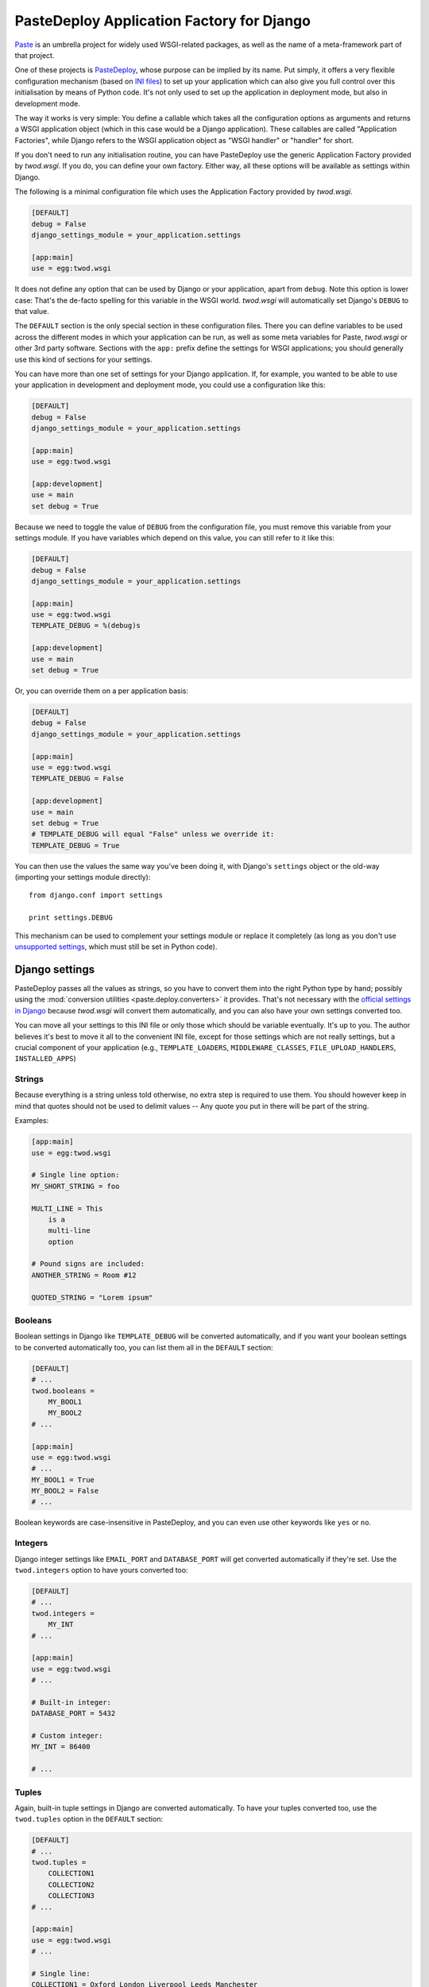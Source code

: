 ==========================================
PasteDeploy Application Factory for Django
==========================================

`Paste <http://pythonpaste.org/>`_ is an umbrella project for widely used
WSGI-related packages, as well as the name of a meta-framework part of that
project.

One of these projects is `PasteDeploy <http://pythonpaste.org/deploy/>`_,
whose purpose can be implied by its name. Put simply, it offers a very flexible
configuration mechanism (based on `INI files
<http://en.wikipedia.org/wiki/INI_file>`_) to set up your application which
can also give you full control over this initialisation by means of Python code.
It's not only used to set up the application in deployment mode, but also in
development mode.

The way it works is very simple: You define a callable which takes all the
configuration options as arguments and returns a WSGI application object (which
in this case would be a Django application). These callables are called
"Application Factories", while Django refers to the WSGI application object
as "WSGI handler" or "handler" for short.

If you don't need to run any initialisation routine, you can have PasteDeploy
use the generic Application Factory provided by *twod.wsgi*. If you do, you
can define your own factory. Either way, all these options will be available
as settings within Django.

The following is a minimal configuration file which uses the Application Factory
provided by *twod.wsgi*.

.. code-block:: ini

    [DEFAULT]
    debug = False
    django_settings_module = your_application.settings
    
    [app:main]
    use = egg:twod.wsgi

It does not define any option that can be used by Django or your application,
apart from ``debug``. Note this option is lower case: That's the de-facto
spelling for this variable in the WSGI world. *twod.wsgi* will automatically
set Django's ``DEBUG`` to that value.

The ``DEFAULT`` section is the only special section in these configuration
files. There you can define variables to be used across the different modes
in which your application can be run, as well as some meta variables for Paste,
*twod.wsgi* or other 3rd party software. Sections with the ``app:`` prefix
define the settings for WSGI applications; you should generally use this kind of
sections for your settings.

You can have more than one set of settings for your Django application. If,
for example, you wanted to be able to use your application in development and
deployment mode, you could use a configuration like this:

.. code-block:: ini

    [DEFAULT]
    debug = False
    django_settings_module = your_application.settings
    
    [app:main]
    use = egg:twod.wsgi
    
    [app:development]
    use = main
    set debug = True

Because we need to toggle the value of ``DEBUG`` from the configuration file,
you must remove this variable from your settings module. If you have variables
which depend on this value, you can still refer to it like this:

.. code-block:: ini

    [DEFAULT]
    debug = False
    django_settings_module = your_application.settings
    
    [app:main]
    use = egg:twod.wsgi
    TEMPLATE_DEBUG = %(debug)s
    
    [app:development]
    use = main
    set debug = True
    
Or, you can override them on a per application basis:

.. code-block:: ini

    [DEFAULT]
    debug = False
    django_settings_module = your_application.settings
    
    [app:main]
    use = egg:twod.wsgi
    TEMPLATE_DEBUG = False
    
    [app:development]
    use = main
    set debug = True
    # TEMPLATE_DEBUG will equal "False" unless we override it:
    TEMPLATE_DEBUG = True


You can then use the values the same way you've been doing it, with Django's
``settings`` object or the old-way (importing your settings module directly)::

    from django.conf import settings
    
    print settings.DEBUG

This mechanism can be used to complement your settings module or replace it
completely (as long as you don't use `unsupported settings`_, which must still
be set in Python code).


Django settings
===============

PasteDeploy passes all the values as strings, so you have to convert them into
the right Python type by hand; possibly using the :mod:`conversion utilities
<paste.deploy.converters>` it provides. That's not necessary with the
`official settings in Django
<http://docs.djangoproject.com/en/dev/ref/settings/>`_ because *twod.wsgi* will
convert them automatically, and you can also have your own settings converted
too.

You can move all your settings to this INI file or only those which should
be variable eventually. It's up to you. The author believes it's best to move
it all to the convenient INI file, except for those settings which are not
really settings, but a crucial component of your application (e.g.,
``TEMPLATE_LOADERS``, ``MIDDLEWARE_CLASSES``, ``FILE_UPLOAD_HANDLERS``,
``INSTALLED_APPS``)


Strings
-------

Because everything is a string unless told otherwise, no extra step is required
to use them. You should however keep in mind that quotes should not be used to
delimit values -- Any quote you put in there will be part of the string.

Examples:

.. code-block:: ini
    
    [app:main]
    use = egg:twod.wsgi
    
    # Single line option:
    MY_SHORT_STRING = foo
    
    MULTI_LINE = This
        is a
        multi-line
        option
    
    # Pound signs are included:
    ANOTHER_STRING = Room #12
    
    QUOTED_STRING = "Lorem ipsum"


Booleans
--------

Boolean settings in Django like ``TEMPLATE_DEBUG`` will be converted
automatically, and if you want your boolean settings to be converted
automatically too, you can list them all in the ``DEFAULT`` section:

.. code-block:: ini

    [DEFAULT]
    # ...
    twod.booleans =
        MY_BOOL1
        MY_BOOL2
    # ...
    
    [app:main]
    use = egg:twod.wsgi
    # ...
    MY_BOOL1 = True
    MY_BOOL2 = False
    # ...

Boolean keywords are case-insensitive in PasteDeploy, and you can even use
other keywords like ``yes`` or ``no``.

Integers
--------

Django integer settings like ``EMAIL_PORT`` and ``DATABASE_PORT`` will get
converted automatically if they're set. Use the ``twod.integers`` option to
have yours converted too:

.. code-block:: ini

    [DEFAULT]
    # ...
    twod.integers =
        MY_INT
    # ...
    
    [app:main]
    use = egg:twod.wsgi
    # ...
    
    # Built-in integer:
    DATABASE_PORT = 5432
    
    # Custom integer:
    MY_INT = 86400
    
    # ...
    


Tuples
------

Again, built-in tuple settings in Django are converted automatically. To have
your tuples converted too, use the ``twod.tuples`` option in the ``DEFAULT``
section:

.. code-block:: ini

    [DEFAULT]
    # ...
    twod.tuples =
        COLLECTION1
        COLLECTION2
        COLLECTION3
    # ...
    
    [app:main]
    use = egg:twod.wsgi
    # ...
    
    # Single line:
    COLLECTION1 = Oxford London Liverpool Leeds Manchester
    
    # Multi line:
    COLLECTION2 =
        Oxford
        London
        Liverpool
        Leeds
        Manchester
        
    # Mixed:
    COLLECTION3 = Oxford London
        Liverpool Leeds
        Manchester
    
    # ...

Items should be delimited by whitespace.

Note that when you have one of these settings is already defined in your
Python settings module, *twod.wsgi* will append the items found in the INI file
to the existing tuple. For example, if you define the following tuple in your
settings module::

    MIDDLEWARE_CLASSES = (
        'django.middleware.common.CommonMiddleware',
        'django.contrib.sessions.middleware.SessionMiddleware',
        'django.contrib.auth.middleware.AuthenticationMiddleware',
    )

And have the following configuration:

.. code-block:: ini

    # ...
    
    [app:main]
    use = egg:twod.wsgi
    
    MIDDLEWARE_CLASSES =
        yourpackage.middleware.ExtraMiddleware1
        yourpackage.middleware.ExtraMiddleware2
    
    # ...

The ``MIDDLEWARE_CLASSES`` setting will end up having the following value::

    tuple(
        'django.middleware.common.CommonMiddleware',
        'django.contrib.sessions.middleware.SessionMiddleware',
        'django.contrib.auth.middleware.AuthenticationMiddleware',
        'yourpackage.middleware.ExtraMiddleware1',
        'yourpackage.middleware.ExtraMiddleware2',
    )


Nested tuples
-------------

Django's nested tuple settings (e.g., ``ADMINS``) are converted automatically
and custom settings can be converted using the ``twod.nested_tuples``:

.. code-block:: ini

    [DEFAULT]
    # ...
    twod.nested_tuples =
        YOUR_NESTED_TUPLE
    # ...
    
    [app:main]
    use = egg:twod.wsgi
    # ...
    ADMINS =
        Gustavo ; foo@example.com
    
    YOUR_NESTED_TUPLE =
        Europe ; Madrid
        Europe ; Oxford
        Asia ; Tokyo
    
    # ...


Dictionaries
------------

Dictionaries can be used almost the same way you use `nested tuples`_:

.. code-block:: ini

    [DEFAULT]
    # ...
    twod.dictionaries =
        YOUR_DICTIONARY
    # ...
    
    [app:main]
    use egg:twod.wsgi
    # ...
    
    # Built-in dictionary -- will get converted automatically:
    DATABASE_OPTIONS =
        sslmode=require
    
    # Custom dictionary; whitespace surrounding the equals sign is ignored:
    YOUR_DICTIONARY =
        France=Paris
        Spain = Madrid
        UK= London
        Venezuela = Caracas
    
    # ...


Unsupported settings
--------------------

The following options are not converted automatically, yet:

- ``FILE_UPLOAD_PERMISSIONS``.
- ``LANGUAGES``.
- ``MESSAGE_TAGS``.
- ``SERIALIZATION_MODULES``.

New settings introduced in Django 1.2 are not supported yet either.

So, if you need to use them, you would need to define them in your settings
module or create your own factory (see below) to convert the values by
yourself.


Implicit variables
==================

There's a variable implicitly set by PasteDeploy: ``here``, which is the
absolute path to the directory that contains the INI file. You can use it like
this:

.. code-block:: ini

    # ...
    
    [app:main]
    use = egg:twod.wsgi
    MEDIA_ROOT = %(here)s/media
    
    # ...

The other variable is ``__file__``, which is the absolute path to the INI
file. It's not very useful in the context of these files, but can be useful
while `using custom factories`_.


Serving your application
========================

Serving your application is a piece of cake now that you use PasteDeploy. It's
simpler than using Django's mechanisms because there's no need to import
:mod:`os` and set an environment variable.


Deployment
----------

The following is a sample WSGI script for *mod_wsgi*::

    from paste.deploy import loadapp
    
    application = loadapp("config:/path/to/your/config.ini")

And the following is a sample script for FastCGI::

    from paste.deploy import loadapp
    from flup.server.fcgi_fork import WSGIServer
    
    app = loadapp("config:/path/to/your/config.ini")
    WSGIServer(app).run()

Sorry for making your deployment boring!

You might want to check the deployment documentation for the other Python
frameworks (e.g., Pylons). They've been using WSGI heavily since day one,
so it's likely you'll get ideas on how to meet your special needs, should you
have any.


Development server
------------------

Django's development server is only able to serve the current Django application
using its so-called "handler" with limited WSGI support, so you won't be able
to use :command:`manage runserver` anymore. But don't panic! You'll be able to
use a better development server now.

You can use any WSGI compliant server and serve your application with the
settings you want to use in development mode. So you could use Apache for
development, for example, but we've fortunately left the PHP era behind.

There are a few WSGI servers that are very convenient for development of WSGI
application and `PasteScript <http://pythonpaste.org/script/>`_ is by far the
most widely used one. Unlike Django's, it is multi-threaded and thus `suitable
for AJAX stuff <http://code.djangoproject.com/ticket/3357>`_. Like Django's,
it's able to reload the application when you change something in your code.
It's also so robust that it's often the server of choice for people deploying
with FastCGI.

Once you have installed PasteScript (e.g., :command:`easy_install PasteScript`),
you need to configure the server in your configuration file by adding the
following section anywhere:

.. code-block:: ini

    [server:main]
    use = egg:Paste#http
    port = 8080

And then you'll be able to run the server::

    cd /path/to/your/project
    paster serve --reload config.ini

:command:`paster` will load the application defined in ``app:main``. If you
want to use a different one, you'd need to set it explicitly, e.g.::

    paster serve --reload config.ini#develop

If you don't want to type that long command all the time, you could just
`execute that file directly <http://pythonpaste.org/script/#scripts>`_.


Configure logging
~~~~~~~~~~~~~~~~~

You can configure logging from the same PasteDeploy configuration file by
adding all `the sections recognized by Python's built-in logging mechanisms
<http://docs.python.org/library/logging.html#configuration-file-format>`_.

A full development configuration file could look like this:

.. code-block:: ini
    
    [server:main]
    use = egg:Paste#http
    port = 8000
    
    [app:main]
    use = config:base-config.ini
    set debug = True
    
    # ===== LOGGING
    
    [loggers]
    keys = root,yourpackage
    
    [handlers]
    keys = global,yourpackage
    
    [formatters]
    keys = generic
    
    # Loggers
    
    [logger_root]
    level = WARNING
    handlers = global
    
    [logger_yourpackage]
    qualname = coolproject.module
    handlers = yourpackage
    propagate = 0
    
    # Handlers
    
    [handler_global]
    class = StreamHandler
    args = (sys.stderr,)
    level = NOTSET
    formatter = generic
    
    [handler_yourpackage]
    class = handlers.RotatingFileHandler
    args = ("%(here)s/logs/coolpackage.log", )
    level = NOTSET
    formatter = generic
    
    # Formatters
    
    [formatter_generic]
    format = %(asctime)s,%(msecs)03d %(levelname)-5.5s [%(name)s] %(message)s
    datefmt = %Y-%m-%d %H:%M:%S


Making :command:`manage` work again
===================================

You'll find that your :command:`manage` command will be broken after moving
settings over to a PasteDeploy configuration file. The fix is really simple,
just put the following at the top of your :command:`manage` script::

    from paste.deploy import loadapp
    
    loadapp("config:/path/to/your/configuration.ini")


PasteDeploy and Buildout
------------------------

If you're using `Buildout <http://www.buildout.org/>`_, you may want to use
the `zc.recipe.egg:scripts <http://pypi.python.org/pypi/zc.recipe.egg>`_
recipe to preppend the initialisation code to your scripts. It'd be a powerful
tool when your application may be run in different modes.

For example, we're using it like this:

.. code-block:: ini

    [buildout]
    parts = scripts
    
    # ...
    
    [scripts]
    recipe = zc.recipe.egg:scripts
    eggs =
        ipython
        OUR_DISTRIBUTION
        sphinx
    initialization = from paste.deploy import loadapp; loadapp("${vars:config_uri}")
    # "manage" is defined in OUR_DISTRIBUTION
    scripts = 
        ipython
        manage
        sphinx-build
    
    [vars]
    config_uri = config:${buildout:directory}/config.ini
    
    # ...

.. tip::
    If you want to share settings between your PasteDeploy and Buildout
    configuration files, check `DeployRecipes
    <http://packages.python.org/deployrecipes/>`_.

Multiple configuration files
============================

As we've seen so far, PasteDeploy configuration files can be extended in a
cascade like fashion. This can also be done across files.

You could have the following base configuration file:

.. code-block:: ini

    # base-config.ini
    
    [DEFAULT]
    debug = False
    
    [app:base]
    use = egg:twod.wsgi
    EMAIL_PORT = 25
    
    [app:debug]
    use = base
    set debug = True

And then override it for development:

.. code-block:: ini

    # develop.ini
    
    [server:main]
    use = egg:Paste#http
    port = 8080
    
    [app:main]
    use = config:base-config.ini#debug
    EMAIL_PORT = 1025

This way, you could also run :command:`paster` as::

    paster serve --reload develop.ini


Using custom factories
======================

If you need to perform a one-off routine when your application is started up
(i.e., before any request), you can write your own PasteDeploy application
factory::

    from twod.wsgi import wsgify_django
    
    
    def make_application(global_config, **local_conf):
        
        # Do something before importing Django and your settings have been applied.
        
        app = wsgify_django(global_config, **local_conf)
        
        # Do something right after your application has been set up (e.g., add WSGI middleware).
        
        return app

``global_conf`` is a dictionary that contains all the options in the ``DEFAULT``
section, while ``local_conf`` will contain all the options in the ``app:*``
section.

PasteDeploy offers two options to use application factories in a configuration
file:

- **Setuptools entry point**: If you add the following to your :file:`setup.py`
  file::
  
      setup("yourdistribution",
        # ...
        entry_points="""
        # -*- Entry points: -*-
        [paste.app_factory]
        main = yourpackage.module:make_application
        """,
      )
   
  you'd be able to use the factory as:
  
  .. code-block:: ini
  
      # ...
      [app:main]
      use = egg:yourdistribution
      # ...
   
- If you can't or don't want to define an entry point, you can use it like this:

  .. code-block:: ini
  
      # ...
      [app:main]
      paste.app_factory = yourpackage.module:make_application
      # ...

